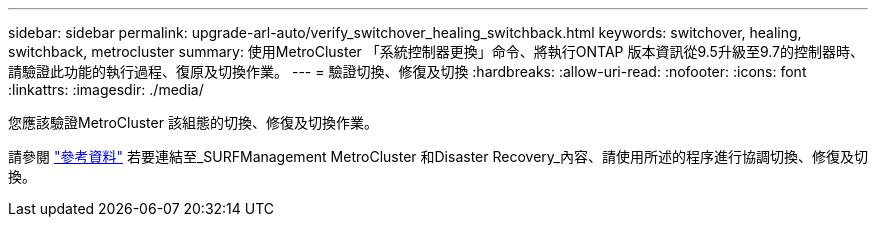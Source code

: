 ---
sidebar: sidebar 
permalink: upgrade-arl-auto/verify_switchover_healing_switchback.html 
keywords: switchover, healing,  switchback, metrocluster 
summary: 使用MetroCluster 「系統控制器更換」命令、將執行ONTAP 版本資訊從9.5升級至9.7的控制器時、請驗證此功能的執行過程、復原及切換作業。 
---
= 驗證切換、修復及切換
:hardbreaks:
:allow-uri-read: 
:nofooter: 
:icons: font
:linkattrs: 
:imagesdir: ./media/


[role="lead"]
您應該驗證MetroCluster 該組態的切換、修復及切換作業。

請參閱 link:other_references.html["參考資料"] 若要連結至_SURFManagement MetroCluster 和Disaster Recovery_內容、請使用所述的程序進行協調切換、修復及切換。
